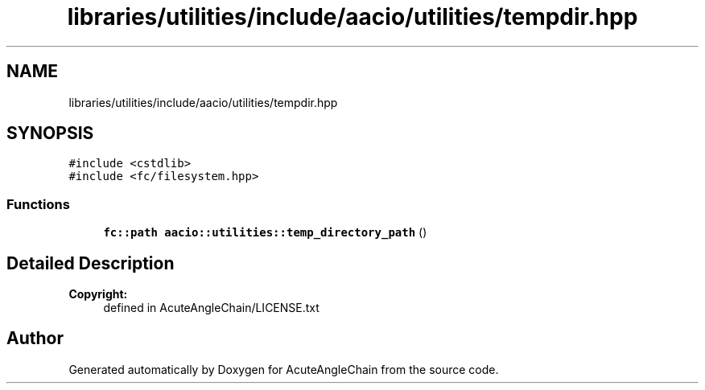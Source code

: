 .TH "libraries/utilities/include/aacio/utilities/tempdir.hpp" 3 "Sun Jun 3 2018" "AcuteAngleChain" \" -*- nroff -*-
.ad l
.nh
.SH NAME
libraries/utilities/include/aacio/utilities/tempdir.hpp
.SH SYNOPSIS
.br
.PP
\fC#include <cstdlib>\fP
.br
\fC#include <fc/filesystem\&.hpp>\fP
.br

.SS "Functions"

.in +1c
.ti -1c
.RI "\fBfc::path\fP \fBaacio::utilities::temp_directory_path\fP ()"
.br
.in -1c
.SH "Detailed Description"
.PP 

.PP
\fBCopyright:\fP
.RS 4
defined in AcuteAngleChain/LICENSE\&.txt 
.RE
.PP

.SH "Author"
.PP 
Generated automatically by Doxygen for AcuteAngleChain from the source code\&.
